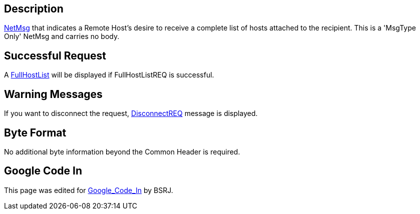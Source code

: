 == Description

link:IBME_GeometryService#NetMsg_Class[NetMsg] that indicates a
Remote Host's desire to receive a complete list of hosts attached to the
recipient. This is a 'MsgType Only' NetMsg and carries no body.

== Successful Request

A link:FullHostList[FullHostList] will be displayed if
FullHostListREQ is successful. +++<BSRJ>++++++</BSRJ>+++

== Warning Messages

If you want to disconnect the request,
link:DisconnectREQ[DisconnectREQ] message is displayed. +++<BSRJ>++++++</BSRJ>+++

== Byte Format

No additional byte information beyond the Common Header is required.

== Google Code In

This page was edited for link:Google_Code_In[Google_Code_In]
by BSRJ.
